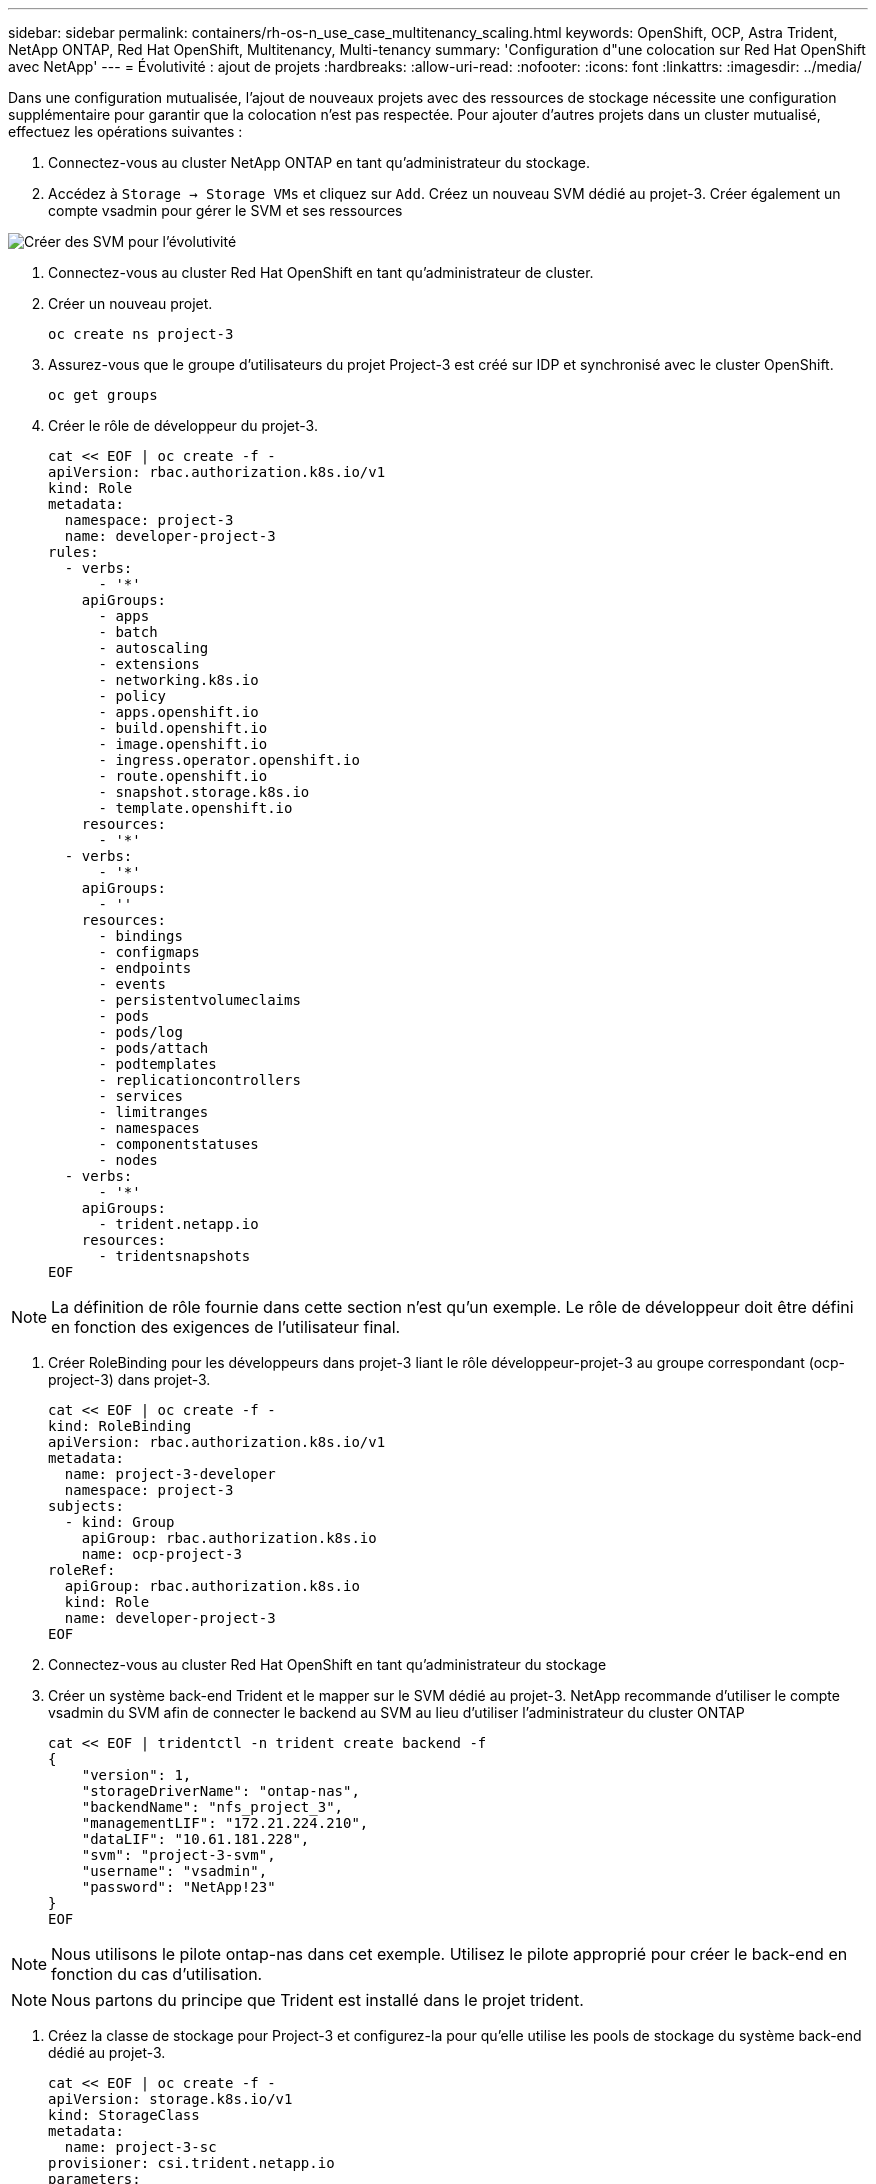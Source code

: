 ---
sidebar: sidebar 
permalink: containers/rh-os-n_use_case_multitenancy_scaling.html 
keywords: OpenShift, OCP, Astra Trident, NetApp ONTAP, Red Hat OpenShift, Multitenancy, Multi-tenancy 
summary: 'Configuration d"une colocation sur Red Hat OpenShift avec NetApp' 
---
= Évolutivité : ajout de projets
:hardbreaks:
:allow-uri-read: 
:nofooter: 
:icons: font
:linkattrs: 
:imagesdir: ../media/


[role="lead"]
Dans une configuration mutualisée, l'ajout de nouveaux projets avec des ressources de stockage nécessite une configuration supplémentaire pour garantir que la colocation n'est pas respectée. Pour ajouter d'autres projets dans un cluster mutualisé, effectuez les opérations suivantes :

. Connectez-vous au cluster NetApp ONTAP en tant qu'administrateur du stockage.
. Accédez à `Storage -> Storage VMs` et cliquez sur `Add`. Créez un nouveau SVM dédié au projet-3. Créer également un compte vsadmin pour gérer le SVM et ses ressources


image::redhat_openshift_image42.jpg[Créer des SVM pour l'évolutivité]

. Connectez-vous au cluster Red Hat OpenShift en tant qu'administrateur de cluster.
. Créer un nouveau projet.
+
[source, console]
----
oc create ns project-3
----
. Assurez-vous que le groupe d'utilisateurs du projet Project-3 est créé sur IDP et synchronisé avec le cluster OpenShift.
+
[source, console]
----
oc get groups
----
. Créer le rôle de développeur du projet-3.
+
[source, console]
----
cat << EOF | oc create -f -
apiVersion: rbac.authorization.k8s.io/v1
kind: Role
metadata:
  namespace: project-3
  name: developer-project-3
rules:
  - verbs:
      - '*'
    apiGroups:
      - apps
      - batch
      - autoscaling
      - extensions
      - networking.k8s.io
      - policy
      - apps.openshift.io
      - build.openshift.io
      - image.openshift.io
      - ingress.operator.openshift.io
      - route.openshift.io
      - snapshot.storage.k8s.io
      - template.openshift.io
    resources:
      - '*'
  - verbs:
      - '*'
    apiGroups:
      - ''
    resources:
      - bindings
      - configmaps
      - endpoints
      - events
      - persistentvolumeclaims
      - pods
      - pods/log
      - pods/attach
      - podtemplates
      - replicationcontrollers
      - services
      - limitranges
      - namespaces
      - componentstatuses
      - nodes
  - verbs:
      - '*'
    apiGroups:
      - trident.netapp.io
    resources:
      - tridentsnapshots
EOF
----



NOTE: La définition de rôle fournie dans cette section n'est qu'un exemple. Le rôle de développeur doit être défini en fonction des exigences de l'utilisateur final.

. Créer RoleBinding pour les développeurs dans projet-3 liant le rôle développeur-projet-3 au groupe correspondant (ocp-project-3) dans projet-3.
+
[source, console]
----
cat << EOF | oc create -f -
kind: RoleBinding
apiVersion: rbac.authorization.k8s.io/v1
metadata:
  name: project-3-developer
  namespace: project-3
subjects:
  - kind: Group
    apiGroup: rbac.authorization.k8s.io
    name: ocp-project-3
roleRef:
  apiGroup: rbac.authorization.k8s.io
  kind: Role
  name: developer-project-3
EOF
----
. Connectez-vous au cluster Red Hat OpenShift en tant qu'administrateur du stockage
. Créer un système back-end Trident et le mapper sur le SVM dédié au projet-3. NetApp recommande d'utiliser le compte vsadmin du SVM afin de connecter le backend au SVM au lieu d'utiliser l'administrateur du cluster ONTAP
+
[source, console]
----
cat << EOF | tridentctl -n trident create backend -f
{
    "version": 1,
    "storageDriverName": "ontap-nas",
    "backendName": "nfs_project_3",
    "managementLIF": "172.21.224.210",
    "dataLIF": "10.61.181.228",
    "svm": "project-3-svm",
    "username": "vsadmin",
    "password": "NetApp!23"
}
EOF
----



NOTE: Nous utilisons le pilote ontap-nas dans cet exemple. Utilisez le pilote approprié pour créer le back-end en fonction du cas d'utilisation.


NOTE: Nous partons du principe que Trident est installé dans le projet trident.

. Créez la classe de stockage pour Project-3 et configurez-la pour qu'elle utilise les pools de stockage du système back-end dédié au projet-3.
+
[source, console]
----
cat << EOF | oc create -f -
apiVersion: storage.k8s.io/v1
kind: StorageClass
metadata:
  name: project-3-sc
provisioner: csi.trident.netapp.io
parameters:
  backendType: ontap-nas
  storagePools: "nfs_project_3:.*"
EOF
----
. Créer un Resourcequota pour limiter les ressources dans le projet-3 demandant du stockage de storageclasses dédié à d'autres projets.
+
[source, console]
----
cat << EOF | oc create -f -
kind: ResourceQuota
apiVersion: v1
metadata:
  name: project-3-sc-rq
  namespace: project-3
spec:
  hard:
    project-1-sc.storageclass.storage.k8s.io/persistentvolumeclaims: 0
    project-2-sc.storageclass.storage.k8s.io/persistentvolumeclaims: 0
EOF
----
. Patch des ResourceQuotas dans d'autres projets pour limiter les ressources de ces projets à l'accès au stockage depuis le storageclass dédié au projet-3.
+
[source, console]
----
oc patch resourcequotas project-1-sc-rq -n project-1 --patch '{"spec":{"hard":{ "project-3-sc.storageclass.storage.k8s.io/persistentvolumeclaims": 0}}}'
oc patch resourcequotas project-2-sc-rq -n project-2 --patch '{"spec":{"hard":{ "project-3-sc.storageclass.storage.k8s.io/persistentvolumeclaims": 0}}}'
----

